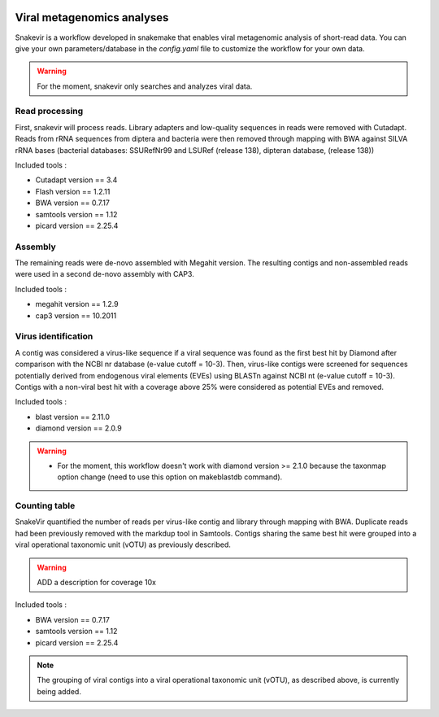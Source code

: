 .. image:: _images/snakevir_logo_title.png
   :target: _images/snakevir_logo_title.png
   :align: center
   :alt: Snakevir Logo


Viral metagenomics analyses
---------------------------

Snakevir is a workflow developed in snakemake that enables viral metagenomic analysis of short-read data. You can give your own parameters/database in the *config.yaml* file to customize the workflow for your own data.
   
.. warning::
   For the moment, snakevir only searches and analyzes viral data.


Read processing
...............

First, snakevir will process reads. Library adapters and low-quality sequences in reads were removed with Cutadapt. Reads from rRNA sequences from diptera and bacteria were then removed through mapping with BWA against SILVA rRNA bases (bacterial databases: SSURefNr99 and LSURef (release 138), dipteran database, (release 138))

Included tools :

* Cutadapt version == 3.4
* Flash version == 1.2.11
* BWA version == 0.7.17
* samtools version == 1.12
* picard version == 2.25.4

Assembly
.........

The remaining reads were de-novo assembled with Megahit version. The resulting contigs and non-assembled reads were used in a second de-novo assembly with CAP3.

Included tools :

* megahit version == 1.2.9
* cap3 version == 10.2011

Virus identification
....................

A contig was considered a virus-like sequence if a viral sequence was found as the first best hit by Diamond after comparison with the NCBI nr database (e-value cutoff = 10-3). Then, virus-like contigs were screened for sequences potentially derived from endogenous viral elements (EVEs) using BLASTn against NCBI nt (e-value cutoff = 10-3). Contigs with a non-viral best hit with a coverage above 25% were considered as potential EVEs and removed.

Included tools :

* blast version == 2.11.0
* diamond version == 2.0.9

.. warning::
   * For the moment, this workflow doesn't work with diamond version >= 2.1.0 because the taxonmap option change (need to use this option on makeblastdb command).

Counting table
..............

SnakeVir quantified the number of reads per virus-like contig and library through mapping with BWA. Duplicate reads had been previously removed with the markdup tool in Samtools. Contigs sharing the same best hit were grouped into a viral operational taxonomic unit (vOTU) as previously described.

.. warning::
    ADD a description for coverage 10x

Included tools :

* BWA version == 0.7.17
* samtools version == 1.12
* picard version == 2.25.4


.. note::
    The grouping of viral contigs into a viral operational taxonomic unit (vOTU), as described above, is currently being added.

